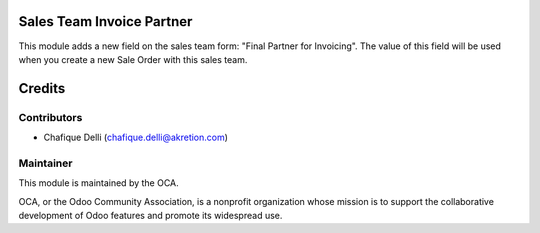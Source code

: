 Sales Team Invoice Partner
==========================

This module adds a new field on the sales team form: "Final Partner for Invoicing".
The value of this field will be used when you create a new Sale Order with this sales team.


Credits
=======

Contributors
------------

* Chafique Delli (chafique.delli@akretion.com)

Maintainer
----------

.. image:: http://odoo-community.org/logo.png
   :alt: Odoo Community Association
   :target: http://odoo-community.org

This module is maintained by the OCA.

OCA, or the Odoo Community Association, is a nonprofit organization whose mission is to support the collaborative development of Odoo features and promote its widespread use.
